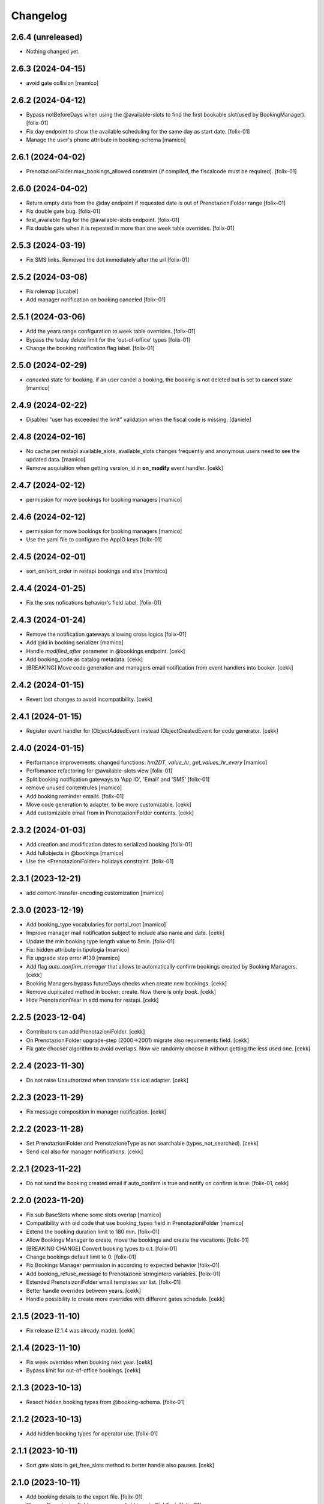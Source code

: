 Changelog
=========


2.6.4 (unreleased)
------------------

- Nothing changed yet.


2.6.3 (2024-04-15)
------------------

- avoid gate collision
  [mamico]


2.6.2 (2024-04-12)
------------------

- Bypass notBeforeDays when using the @available-slots to find the first bookable slot(used by BookingManager).
  [folix-01]

- Fix day endpoint to show the available scheduling for the same day as start date.
  [folix-01]

- Manage the user's phone attribute in booking-schema
  [mamico]


2.6.1 (2024-04-02)
------------------

- PrenotazioniFolder.max_bookings_allowed constraint (if compiled, the fiscalcode must be required).
  [folix-01]


2.6.0 (2024-04-02)
------------------

- Return empty data from the @day endpoint if requested date is out of PrenotazioniFolder range
  [folix-01]

- Fix double gate bug.
  [folix-01]

- first_available flag for the @available-slots endpoint.
  [folix-01]

- Fix double gate when it is repeated in more than one week table overrides.
  [folix-01]


2.5.3 (2024-03-19)
------------------

- Fix SMS links. Removed the dot immediately after the url
  [folix-01]


2.5.2 (2024-03-08)
------------------

- Fix rolemap
  [lucabel]

- Add manager notification on booking canceled
  [folix-01]

2.5.1 (2024-03-06)
------------------

- Add the years range configuration to week table overrides.
  [folix-01]

- Bypass the today delete limit for the 'out-of-office' types
  [folix-01]

- Change the booking notification flag label.
  [folix-01]


2.5.0 (2024-02-29)
------------------

- `canceled` state for booking. if an user cancel a booking, the booking is not deleted but is set to cancel state
  [mamico]

2.4.9 (2024-02-22)
------------------

- Disabled "user has exceeded the limit" validation when the fiscal code is missing.
  [daniele]


2.4.8 (2024-02-16)
------------------

- No cache per restapi available_slots, available_slots changes frequently and anonymous users
  need to see the updated data.
  [mamico]

- Remove acquisition when getting version_id in **on_modify** event handler.
  [cekk]


2.4.7 (2024-02-12)
------------------

- permission for move bookings for booking managers
  [mamico]


2.4.6 (2024-02-12)
------------------

- permission for move bookings for booking managers
  [mamico]

- Use the yaml file to configure the AppIO keys
  [folix-01]

2.4.5 (2024-02-01)
------------------

- sort_on/sort_order in restapi bookings and xlsx
  [mamico]


2.4.4 (2024-01-25)
------------------

- Fix the sms nofications behavior's field label.
  [folix-01]


2.4.3 (2024-01-24)
------------------

- Remove the notification gateways allowing cross logics
  [folix-01]

- Add @id in booking serializer
  [mamico]

- Handle `modified_after` parameter in @bookings endpoint.
  [cekk]

- Add booking_code as catalog metadata.
  [cekk]

- [BREAKING] Move code generation and managers email notification from event handlers into booker.
  [cekk]


2.4.2 (2024-01-15)
------------------

- Revert last changes to avoid incompatibility.
  [cekk]


2.4.1 (2024-01-15)
------------------

- Register event handler for IObjectAddedEvent instead IObjectCreatedEvent for code generator.
  [cekk]


2.4.0 (2024-01-15)
------------------

- Performance improvements: changed functions: `hm2DT`, `value_hr`, `get_values_hr_every`
  [mamico]

- Perfomance refactoring for @available-slots view
  [folix-01]

- Split booking notification gateways to 'App IO', 'Email' and 'SMS'
  [folix-01]

- remove unused contentrules
  [mamico]

- Add booking reminder emails.
  [folix-01]

- Move code generation to adapter, to be more customizable.
  [cekk]

- Add customizable email from in PrenotazioniFolder contents.
  [cekk]

2.3.2 (2024-01-03)
------------------

- Add creation and modification dates to serialized booking
  [folix-01]

- Add fullobjects in @bookings
  [mamico]
- Use the <PrenotazioniFolder>.holidays constraint.
  [folix-01]


2.3.1 (2023-12-21)
------------------

- add content-transfer-encoding customization
  [mamico]


2.3.0 (2023-12-19)
------------------

- Add booking_type vocabularies for portal_root
  [mamico]

- Improve manager mail notification subject to include also name and date.
  [cekk]

- Update the min booking type length value to 5min.
  [folix-01]

- Fix: hidden attribute in tipologia
  [mamico]

- Fix upgrade step error #139
  [mamico]

- Add flag `auto_confirm_manager` that allows to automatically confirm bookings created by Booking Managers.
  [cekk]

- Booking Managers bypass futureDays checks when create new bookings.
  [cekk]

- Remove duplicated method in booker: create. Now there is only `book`.
  [cekk]

- Hide PrenotazioniYear in add menu for restapi.
  [cekk]

2.2.5 (2023-12-04)
------------------

- Contributors can add PrenotazioniFolder.
  [cekk]

- On PrenotazioniFolder upgrade-step (2000->2001) migrate also requirements field.
  [cekk]

- Fix gate chooser algorithm to avoid overlaps. Now we randomly choose it without getting the less used one.
  [cekk]


2.2.4 (2023-11-30)
------------------

- Do not raise Unauthorized when translate title ical adapter.
  [cekk]


2.2.3 (2023-11-29)
------------------

- Fix message composition in manager notification.
  [cekk]


2.2.2 (2023-11-28)
------------------

- Set PrenotazioniFolder and PrenotazioneType as not searchable (types_not_searched).
  [cekk]

- Send ical also for manager notifications.
  [cekk]


2.2.1 (2023-11-22)
------------------

- Do not send the booking created email if auto_confirm is true and notify on confirm is true.
  [folix-01, cekk]


2.2.0 (2023-11-20)
------------------

- Fix sub BaseSlots whene some slots overlap
  [mamico]

- Compatibility with old code that use booking_types field in PrenotazioniFolder
  [mamico]

- Extend the booking duration limit to 180 min.
  [folix-01]

- Allow Bookings Manager to create, move the bookings and create the vacations.
  [folix-01]

- [BREAKING CHANGE] Convert booking types to c.t.
  [folix-01]

- Change bookings default limit to 0.
  [folix-01]

- Fix Bookings Manager permission in according to expected behavior
  [folix-01]

- Add booking_refuse_message to Prenotazione stringinterp variables.
  [folix-01]

- Extended PrenotaizoniFolder email templates var list.
  [folix-01]

- Better handle overrides between years.
  [cekk]

- Handle possibility to create more overrides with different gates schedule.
  [cekk]

2.1.5 (2023-11-10)
------------------

- Fix release (2.1.4 was already made).
  [cekk]


2.1.4 (2023-11-10)
------------------

- Fix week overrides when booking next year.
  [cekk]

- Bypass limit for out-of-office bookings.
  [cekk]


2.1.3 (2023-10-13)
------------------

- Resect hidden booking types from @booking-schema.
  [folix-01]


2.1.2 (2023-10-13)
------------------

- Add hidden booking types for operator use.
  [folix-01]


2.1.1 (2023-10-11)
------------------

- Sort gate slots in get_free_slots method to better handle also pauses.
  [cekk]


2.1.0 (2023-10-11)
------------------

- Add booking details to the export file.
  [folix-01]

- Change PrenotazioniFolder.cosa_serve field type to RichText.
  [folix-01]

- Utilizzare defaultFactory se il default è una funzione, altrimenti non viene
  eseguita nel momento corretto.
  [mamico]

- Rimosso searchabletext di prenotazioni doppio.
  [mamico]

- Aggiunto indexer per fiscalcode uppercase per
  fare ricerche case insensitive.
  [mamico]

- Remove Contributor from the package permissions map.
  [folix-01]

- Add configurable simultaneous bookings limit for the same user.
  [folix-01]

- Remove "immediate=True" from mailhost send in send_email_to_managers because can cause multiple sends when there are conflicts.
  [cekk]

- Better handle edge-case when a booking is created inside a pause (booking created before pause set in folder config).
  [cekk]

2.0.0 (2023-09-12)
------------------

- workaround per download prenotazioni, parametri in base64 sul path
  per gestire bug Volto
  [mamico]

- add xlsx tests
  [mamico]

- add booking description in @bookings
  [mamico]

- add booking_code field to IPrenotazione schema
  update locales
  [lucabel]

- Call booking url adapter on plone.stringinterp.adapters.ContextWrapper
  [foxli-01]

- Traduzioni
  [mamico]

- Restapi @booking-notify.
  [foxli-01]

2.0.0rc5 (2023-09-05)
---------------------

- Update locales.
  [foxli-01]


2.0.0rc4 (2023-09-05)
---------------------

- Add a dedicated role to manage the bookings.
  [folix-01]


2.0.0.rc2 (2023-08-31)
----------------------

- Show default gates as unavailable in get_gates method, if they are overrided.
  [cekk]
- Skip required field validation when add out of office bookings in @booking endpoint.
  [cekk]
- Only users with permission can add out of office bookings in @booking endpoint.
  [cekk]
- Fix slots overlap valiation on booking move
  [folix-01]

2.0.0.rc1 (2023-08-25)
----------------------

- Remove complexity in `same_day_booking_disallowed`` field: now you can set only *yes* or *no*.
  [cekk]

- duration in minutes instead of days
  [mamico]

- allow to add out-of-office in api (aka blocco prenotazione)
  [mamico]

2.0.0.dev5 (2023-08-21)
-----------------------

- Add logic to override pauses and gates.
  [daniele]

- Permit to force gate / duration to operator (restapi add booking)
  [mamico]

- Changes required to migrate the old bookings.
  [folix-01]


- Allow to override also gates and pauses.
  [cekk]

- Remove unused unavailable_gates field.
  [cekk]

2.0.0.dev4 (2023-08-11)
-----------------------

- Moved contacts fields to a dedicated behavior.
  [daniele]

- Tabs/fields reordering for the booking folder.
  [daniele]

- fix date in @@download
  [mamico]

- fix tz in pause
  [mamico]

- skip email to manager on block/vacation creation
  [mamico]

- Manage timezone in booking dates. (upgrade step)
  [cekk]

- Fix: only valid interval in the subtraction slots operation.
  [mamico]

- Fix boking code uniqueness
  [folix-01]

- Fix default start/end time for search @bookings
  [mamico]

- Add @vacation rest api
  [mamico]

- Customized status message in prenotazione_print.pt based on review_state.
  [cekk]

- Add @booking-move restapi
  [mamico]

- Extend @@bookings search view parameters list.
  [folix-01]

- Added event handler on booking creation to send email to managers.
  [daniele]

- Rename routes:
  months-slots => available-slots
  prenotazione-schema => booking-schema
  @@download_reservation => @@download/bookings.xlsx
  [cekk] [mamico]


2.0.0.dev3 (2023-07-20)
-----------------------

- Handle contentrules by the plone events and do not use contentrules anymore.
  [folix-01]

- Change "day" type in week_table (TODO: need an upgrade step?).
  [mamico]

2.0.0.dev2 (2023-06-30)
-----------------------

- reorganize backend form
  [mamico]

- booking_type filter in @months-slots
  [mamico]

- Register adapters for IMailFromFieldAction for both Site root and dx containers.
  [cekk]

2.0.0.dev1 (2023-06-12)
-----------------------

- Add Booking restapi
  [mamico]

- Fix Plone6 compatibility.
  [cekk]

- Removed unused type PrenotazioniFolderContainer.
  [cekk]

- Added endpoint to get booking schema.
  [daniele]

- Avoid change gate, booking date, booking end from /edit;
  this would allow you to skip the checks;
  Fix profile registration name;
  [lucabel]

- Add @bookings endpoint to get booking items for a user
  [foxtrot-dfm1]

- Add a new endpoint to get booking details. (#40442).
  [daniele]

- Add autoconfirm content rule to profile.
  [foxtrot-dfm1]

- Added field "cosa_serve" (#40445).
  [daniele]

- Refactor booking delete machinery and remove unused token.
  [cekk]

- Add DELETE endpoint for booking.
  [cekk]

- Add new field that allows to override week schedule for a certain date range.
  [cekk]

- Send iCal attachment on approved or moved booking.
  [cekk]

1.7.1 (2023-03-28)
------------------

- Add plone5 profile to setup.
  [foxtrot-dfm1]


1.7.0 (2023-03-24)
------------------

- Remove sort order on week-legend table (#33584).
  [foxtrot-dfm1]
- RestAPI endpoint to have available week slots.
  [foxtrot-dfm1]

- Plone 6 support
  [mamico]


1.6.5 (2023-02-06)
------------------

- Fix the upgrade step of release 1.6.4
  [foxtrot-dfm1]

1.6.4 (2023-02-06)
------------------

- Fix the upgrade step of release 1.6.1
  [foxtrot-dfm1]


1.6.3 (2023-02-01)
------------------

- Fix cookies encoding
  [foxtrot-dfm1]


1.6.2 (2023-01-30)
------------------

- Handle prenotation type passed by url.
  [foxtrot-dfm1]


1.6.1 (2023-01-11)
------------------

- Handle confirmed state instead of published.
  [cekk]


1.6.0 (2023-01-10)
------------------

- The workflow state 'public' of prenotazioni_workflow was renamed to 'confirmed'
  [foxtrot-dfm1]
- Show review state column of prenotations (#37119)
  [foxtrot-dfm1]

1.5.7 (2022-12-29)
------------------

- updated mail sent to the final user to show report with delete option for accepted booking.
  [daniele]

1.5.6 (2022-12-06)
------------------

- fix: now handle differente dst in prenotazione_add booking_date.
  [cekk]


1.5.5 (2022-12-06)
------------------

fix: booking hour.
  [cekk]

1.5.4 (2022-12-06)
------------------

- fix: show actual booking hour un prenotazione_add view.
  [cekk]


1.5.3 (2022-12-06)
------------------

- chore: updated time label of booking add view
  [sara]


1.5.2 (2022-11-30)
------------------

- fix: export all visible fields in the ods report.
  [cekk]


1.5.1 (2022-11-16)
------------------

- fix: fixed booking labels [sara]


1.5.0 (2022-11-14)
------------------

- [BREAKING CHANGE] Remove recaptcha dependency and use collective.honeypot. UNINSTALL plone.formwidget.recaptcha before upgrading to this version.
  [cekk]


1.4.4 (2022-09-30)
------------------

- Fix upgrade-step.
  [cekk]


1.4.3 (2022-08-01)
------------------

- Add caching profile and enable it on install.
  [cekk]


1.4.2 (2022-05-22)
------------------

- Disable check_valid_fiscalcode constraint.
  [cekk]


1.4.1 (2022-05-04)
------------------

- Standardize fields between schema and creation form.
  [cekk]
- Improve extensibility of add form and required fields.
  [cekk]
- Handle (do not broke) non existent fiscalcode member field.
  [cekk]

1.4.0 (2022-01-13)
------------------

- Better manage fiscalcode.
  [cekk]
- Add github actions for code quality and fix black/zpretty/flake8 linting.
  [cekk]

1.3.5 (2021-10-15)
------------------

- [new] Added field "Note prenotante" e "Note del personale" inside the
  exported .ods file.
  [arsenico13]


1.3.4 (2021-09-08)
------------------

- [chg] only editor/manager can view booking data
  [mamico]
- [fix] fix check title on vacation booking
  [eikichi18]


1.3.3 (2021-08-09)
------------------

- [chg] autofill data from user context
  [mamico]


1.3.2 (2021-06-17)
------------------

- Prevented booking without gate
  [eikichi18]


1.3.1 (2021-06-14)
------------------

- Booking tipology as required
  [eikichi18]


1.3.0 (2021-06-07)
------------------

- [fix] translations
  [nzambello]
- [chg] prenotazioni slot as required
  [nzambello]
- [fix] slot prenotazione search button
  [nzambello]


1.2.0 (2021-05-31)
------------------

- [fix] handle reservation move without any gate set
  [cekk]
- [new] dependency with collective.z3cform.datagridfield>=2.0
  [cekk]

1.1.8 (2021-05-27)
------------------

- [fix] project urls in setup.py


1.1.7 (2021-05-27)
------------------

- [fix] changelog syntax
- [chg] project urls in setup.py


1.1.6 (2021-04-26)
------------------

- [fix] fix reservation download. ods writer can't cast none to empty string


1.1.5 (2021-04-26)
------------------

- [fix] force gate on authenticated reservation
- [fix] fix slot dimension in case of confirmed reservation
- [fix] Reindex subject on move
- [fix] download reservation after search give error calculating review_state


1.1.4 (2021-03-10)
------------------

- [fix] fix translations
- [chg] change prenotazioni search adding phone number and removing state
- [fix] fix problem with sending mail if mail not compiled
- [fix] allow to not use not required fields
  [lucabel]

1.1.3 (2021-02-22)
------------------

- [fix] fix search reservation accessing by gate icon


1.1.2 (2021-02-22)
------------------

- [chg] change 'sportello' label with 'postazione'
- [fix] now we can handle more gates and layout is safe
- [fix] fix insufficient permission deleting reservation
- [fix] pauses are spread over more gate if more gate are available
- [fix] hide "download" link in search reservation print


1.1.1 (2021-02-19)
------------------

- [chg] tuning permission to allow reader to see everything
- [chg] tuning css for mobile
- [new] add pause to prenotazioni folder
- [chg] add some accessibility to prenotazioni folder
- [new] add logic to delete reservation using a link sendable by mail

1.1.0 (2020-12-15)
------------------

- feat: tooltip on add button
  [nzambello]


1.0.3 (2020-12-10)
------------------

- Fix return url when click Cancel button.
  [cekk]


1.0.2 (2020-12-09)
------------------

- Changed fields order for prenotazione ct.
  [daniele]

1.0.1 (2020-12-09)
------------------

- Added logic to generate booking code on the fly.
  This code is calculated on the basis of the booking date and time.
  [daniele]
- Add new stringinterp for prenotazione print url and update contentrules.
  [cekk]
- Added fiscal code field to required fields. Added widget for visible fields.
  Updated views and templates.
  [daniele]

1.0.0 (2020-11-23)
------------------

- Initial release.
  [cekk]
